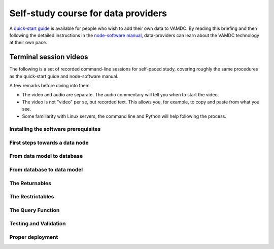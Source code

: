 Self-study course for data providers
====================================

A `quick-start guide <http://www.vamdc.eu/documents/nodesoftware/quickstart.html>`_ is available for people who wish to add their own data to VAMDC. By reading this briefing and then following the detailed instructions in the `node-software manual <http://www.vamdc.org/documents/nodesoftware/index.html>`_, data-providers can learn about the VAMDC technology at their own pace.

Terminal session videos
-------------------------------

The following is a set of recorded command-line sessions for self-paced study, covering roughly the same procedures as the quick-start guide and node-software manual.

A few remarks before diving into them:

* The video and audio are separate. The audio commentary will tell you when to start the video.
* The video is not "video" per se, but recorded text. This allows you, for example, to copy and paste from what you see.
* Some familiarity with Linux servers, the command line and Python will help following the process.

Installing the software prerequisites
~~~~~~~~~~~~~~~~~~~~~~~~~~~~~~~~~~~~~~~~

.. raw:: html

    <br/>
    <audio controls>
    <source src="http://tmy.se/t/install.ogg" type="audio/ogg">
    <source src="http://tmy.se/t/install.mp3" type="audio/mpeg">
    Your browser does not support the audio element.
    </audio>
    &nbsp;&nbsp;&nbsp;
    <a href="http://showterm.io/46124ff5301f2b922c18a" onclick="window.open(this.href, 'mywin', 'left=20,top=20,width=640,height=480,toolbar=1,resizable=0'); return false;" ><b>Start video (pop-up)</b></a>


First steps towards a data node
~~~~~~~~~~~~~~~~~~~~~~~~~~~~~~~~~~~~

.. raw:: html

    <br/>
    <audio controls>
    <source src="http://tmy.se/t/firststeps.ogg" type="audio/ogg">
    <source src="http://tmy.se/t/firststeps.mp3" type="audio/mpeg">
    Your browser does not support the audio element.
    </audio>
    &nbsp;&nbsp;&nbsp;
    <a href="http://showterm.io/5dbc37fcbb4124e722a4b" onclick="window.open(this.href, 'mywin', 'left=20,top=20,width=640,height=480,toolbar=1,resizable=0'); return false;" ><b>Start video (pop-up)</b></a>



From data model to database
~~~~~~~~~~~~~~~~~~~~~~~~~~~~~~~~~~~~~~~~

.. raw:: html

    <br/>
    <audio controls>
    <source src="http://tmy.se/t/model2db.ogg" type="audio/ogg">
    <source src="http://tmy.se/t/model2db.mp3" type="audio/mpeg">
    Your browser does not support the audio element.
    </audio>
    &nbsp;&nbsp;&nbsp;
    <a href="http://showterm.io/1449420727f0333c3a80e" onclick="window.open(this.href, 'mywin', 'left=20,top=20,width=640,height=480,toolbar=1,resizable=0'); return false;" ><b>Start video (pop-up)</b></a>


From database to data model
~~~~~~~~~~~~~~~~~~~~~~~~~~~~~~~~~~~~~~~~

The Returnables
~~~~~~~~~~~~~~~~~~~~~~~~~~~~~~~~~~~~~~~~

The Restrictables
~~~~~~~~~~~~~~~~~~~~~~~~~~~~~~~~~~~~~~~~

The Query Function
~~~~~~~~~~~~~~~~~~~~~~~~~~~~~~~~~~~~~~~~


Testing and Validation
~~~~~~~~~~~~~~~~~~~~~~~~~~~~~~~~~~~~~~~~

Proper deployment
~~~~~~~~~~~~~~~~~~~~~~~~~~~~~~~~~~~~~~~~

